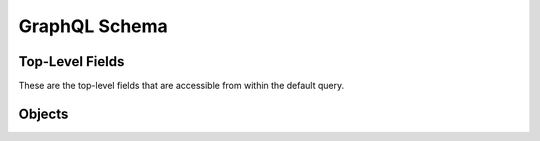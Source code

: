 .. _graphql-schema-label:

GraphQL Schema
==============

Top-Level Fields
----------------

These are the top-level fields that are accessible from within the default
query.

.. gql:field:: geoloc(ip)

   :param String! geoloc: The IP address to lookup the Geo Location for.
   :type: :gql:obj:`GeoLocation`

   Lookup the :gql:obj:`GeoLocation` for a specific IP address.

.. gql:field:: hostnames

   :type: [String]

   A list of strings, one for each hostname that is configured for use on the
   server.

.. gql:field:: plugin(name)

   :param String! name: The name of the plugin to retrieve the information for.
   :type: :gql:obj:`Plugin`

   Lookup a specific :gql:obj:`Plugin` by name.

.. gql:field:: plugins

   :type: Connection to :gql:obj:`Plugin`

   A connection for enumerating available server plugins.

.. gql:field:: siteTemplate(hostname, path)

   :param String hostname: The hostname associated with the template. If the
      VHOSTs setting is enabled on the server, this option is required.
   :param String! path: The path of the template to retrieve information for.
   :type: :gql:obj:`SiteTemplate`

   Lookup a specific :gql:obj:`SiteTemplate` by path and hostname combination.

.. gql:field:: siteTemplates(hostname, max_depth)

   :param String hostname: An optional hostname to use for filtering returned
      site templates.
   :param Int max_depth: An optional maximum depth to search for site templates
      within the web root.
   :type: Connection to :gql:obj:`SiteTemplate`

   A connection for enumerating available site templates.

.. gql:field:: ssl

   :type: :gql:obj:`SSL`

   Lookup the server's :gql:obj:`SSL` information.

.. gql:field:: version

   :type: String

   The :py:data:`~king_phisher.version.version` of the King Phisher server.

Objects
-------

.. gql:object:: GeoLocation

   Location information as retrieved for an arbitrary IP address.

   .. gql:field:: city

      :type: String

      The city in which the location resides.

   .. gql:field:: continent

      :type: String

      The continent in which the location resides.

   .. gql:field:: coordinates

      :type: [Float]

      The coordinates of the location as an array of floating point numbers
      containing the latitude and longitude.

   .. gql:field:: country

      :type: String

      The country in which the location resides.

   .. gql:field:: postalCode

      :type: String

      The postal code in which the location resides.

   .. gql:field:: timeZone

      :type: String

      The time zone in which the location resides.

.. gql:object:: Plugin

   Information regarding a server plugin.

   .. gql:field:: authors

      :type: [String]

      A list containing each of the author names.

   .. gql:field:: classifiers

      :type: [String]

      A list of string classifiers for describing qualities.

   .. gql:field:: description

      :type: String

      A text description of the plugin including what it does and any other
      information that may be necessary for users to know.

   .. gql:field:: homepage

      :type: String

      A URL for the homepage where the plugin originated.

   .. gql:field:: name

      :type: String

      The name of the plugin. As opposed to :gql:fld:`~Plugin.title`, this value
      is an internal identifier derived from the plugin's file name and should
      not change.

   .. gql:field:: reference_urls

      :type: [String]

      An optional list of URLs to use as references.

   .. gql:field:: title

      :type: String

      The plaintext title of the plugin to display in the UI. Unlike
      :gql:fld:`~Plugin.name`, this value is intended for human consumption and
      may be updated.

   .. gql:field:: version

      :type: String

      The version of the template data.

.. gql:object:: SiteTemplate

   Information for a site template which is available for use on the server. The
   template information can be used by the client to build a pretext and
   determine a landing page URL. As opposed to the
   :gql:obj:`SiteTemplateMetadata` object, this structure contains information
   regarding where the template is installed versus what the template is.

   .. gql:field:: created

      :type: DateTime

      The timestamp of when this site template was created.

   .. gql:field:: hostname

      :type: String

      An optional hostname associated with this site template. This setting is
      only applicable when VHOSTs are enabled.

   .. gql:field:: path

      :type: String

      The path at which the site template is installed relative to the web root.
      This value must be used as the root for the pages defined in the metadata.

   .. gql:field:: metadata

      :type: :gql:obj:`SiteTemplateMetadata`

      Metadata describing the site template.

.. gql:object:: SiteTemplateMetadata

   Metadata for a specific site template describing what it is. As opposed to
   the :gql:obj:`SiteTemplate` object, this structure contains information on
   what the template is versus where it is installed.

   .. gql:field:: authors

      :type: [String]

      A list containing each of the author names.

   .. gql:field:: classifiers

      :type: [String]

      A list of string classifiers for describing qualities.

   .. gql:field:: description

      :type: String

      A text description for the template, containing any notes for the user.

   .. gql:field:: homepage

      :type: String

      A URL for the homepage where the template originated.

   .. gql:field:: pages

      :type: [String]

      A list of relative paths suitable for use as landing pages

   .. gql:field:: referenceUrls

      :type: [String]

      A list of reference URL strings for the template.

   .. gql:field:: title

      :type: String

      The template's title.

   .. gql:field:: version

      :type: String

      The version of the template data.

.. gql:object:: SSL

   Information regarding the use, configuration and capabilities of SSL on the
   server.

   .. gql:field:: sniHostname(hostname: String!)

      :param hostname: The hostname to retrieve the SNI configuration
         for.
      :type hostname: String!
      :type: :gql:obj:`SniHostname`

      A field for looking up the SNI configuration for a specific hostname.

   .. gql:field:: sniHostnames

      :type: Connection to :gql:obj:`SniHostname`

      A connection for enumerating all of the available SNI configurations.

   .. gql:field:: status

      :type: :gql:obj:`SSLStatus`

      An object describing the status of the server's SSL configuration.

.. gql:object:: SniHostname

   An object describing the configuration of SSL's Server Name Indicator (SNI)
   extension for a specific hostname. If this object exists, the necessary data
   files are available however they may or may not be loaded as indicated by the
   :gql:fld:`~SniHostname.enabled` field.

   .. gql:field:: enabled

      :type: Boolean

      Whether or not the hostname is enabled.

   .. gql:field:: hostname

      :type: String

      The hostname for this configuration.

.. gql:object:: SSLStatus

   An object describing the status of SSL as used by the server.

   .. gql:field:: enabled

      :type: Boolean

      Whether or not SSL is enabled for any interface the server is bound with.

   .. gql:field:: hasLetsencrypt

      :type: Boolean

      Whether or not the Let's Encrypt functionality is available. This requires
      that the ``certbot`` utility can be found.

   .. gql:field:: hasSni

      :type: Boolean

      Whether or not SSL's Server Name Indicator (SNI) extension is available in
      the Python implementation.
